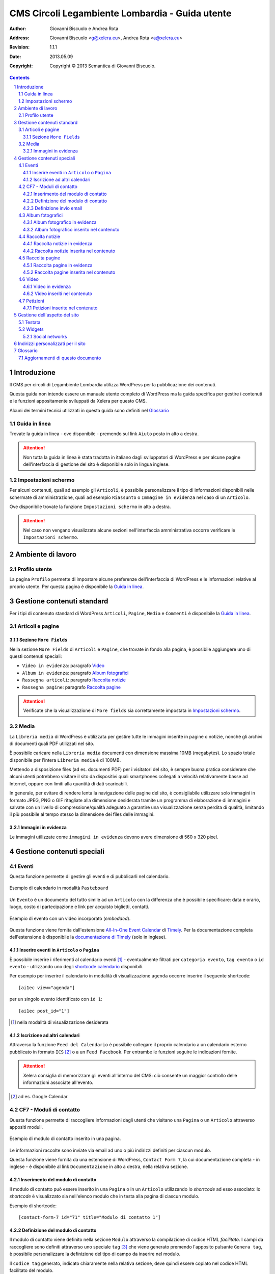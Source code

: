 =================================================
CMS Circoli Legambiente Lombardia - Guida utente
=================================================

:author:    Giovanni Biscuolo e Andrea Rota
:address:   Giovanni Biscuolo <g@xelera.eu>, Andrea Rota <a@xelera.eu>
:revision:  1.1.1
:date:      2013.05.09
:copyright: Copyright © 2013 Semantica di Giovanni Biscuolo.

.. sectnum::    :depth: 4

.. contents::   :depth: 4

Introduzione
============

Il CMS per circoli di Legambiente Lombardia utilizza WordPress per la pubblicazione dei contenuti.

Questa guida non intende essere un manuale utente completo di WordPress ma la guida specifica per gestire i contenuti e le funzioni appositamente sviluppati da Xelera per questo CMS.

Alcuni dei termini tecnici utilizzati in questa guida sono definiti nel `Glossario`_

.. glossario completo in inglese https://codex.wordpress.org/Glossary

Guida in linea
---------------

Trovate la guida in linea - ove disponibile - premendo sul link ``Aiuto`` posto in alto a destra.

.. ATTENTION::
   Non tutta la guida in linea è stata tradotta in italiano dagli sviluppatori di WordPress e per alcune pagine dell'interfaccia di gestione del sito è disponibile solo in lingua inglese.

Impostazioni schermo
---------------------

Per alcuni contenuti, quali ad esempio gli ``Articoli``, è possibile personalizzare il tipo di informazioni disponibili nelle schermate di amministrazione, quali ad esempio ``Riassunto`` o ``Immagine in evidenza`` nel caso di un ``Articolo``.

Ove disponibile trovate la funzione ``Impostazioni schermo`` in alto a destra.

.. ATTENTION::
   Nel caso non vengano visualizzate alcune sezioni nell'interfaccia amministrativa occorre verificare le ``Impostazioni schermo``.

Ambiente di lavoro
===================

Profilo utente
---------------

La pagina ``Profilo`` permette di impostare alcune preferenze dell'interfaccia di WordPress e le informazioni relative al proprio utente. Per questa pagina è disponibile la `Guida in linea`_.

.. Ruoli utenti
.. .............
..
.. (e roba specifica tipo niente gestione categorie, solo tag)

Gestione contenuti standard
============================

Per i tipi di contenuto standard di WordPress ``Articoli``, ``Pagine``, ``Media`` e ``Commenti`` è disponibile la `Guida in linea`_.

Articoli e pagine
------------------

Sezione ``More Fields``
.........................

Nella sezione ``More Fields`` di ``Articoli`` e ``Pagine``, che trovate in fondo alla pagina, è possibile aggiungere uno di questi contenuti speciali:

* ``Video in evidenza``: paragrafo `Video`_

* ``Album in evidenza``: paragrafo `Album fotografici`_

* ``Rassegna articoli``: paragrafo `Raccolta notizie`_

* ``Rassegna pagine``: paragrafo `Raccolta pagine`_

.. ATTENTION::
   Verificate che la visualizzazione di ``More fields`` sia correttamente impostata in `Impostazioni schermo`_.

Media
------

La ``Libreria media`` di WordPress è utilizzata per gestire tutte le immagini inserite in pagine o notizie, nonché gli archivi di documenti quali PDF utilizzati nel sito.

È possibile caricare nella ``Libreria media`` documenti con dimensione massima 10MB (megabytes). Lo spazio totale disponibile per l'intera ``Libreria media`` è di 100MB.

Mettendo a disposizione files (ad es. documenti PDF) per i visitatori del sito, è sempre buona pratica considerare che alcuni utenti potrebbero visitare il sito da dispositivi quali smartphones collegati a velocità relativamente basse ad Internet, oppure con limiti alla quantità di dati scaricabili.

In generale, per evitare di rendere lenta la navigazione delle pagine del sito, è consigliabile utilizzare solo immagini in formato JPEG, PNG o GIF ritagliate alla dimensione desiderata tramite un programma di elaborazione di immagini e salvate con un livello di compressione/qualità adeguato a garantire una visualizzazione senza perdita di qualità, limitando il più possibile al tempo stesso la dimensione dei files delle immagini.

Immagini in evidenza
......................

Le immagini utilizzate come ``immagini in evidenza`` devono avere dimensione di 560 x 320 pixel.

Gestione contenuti speciali
===========================

Eventi
-------

Questa funzione permette di gestire gli eventi e di pubblicarli nel calendario.

.. figure:: images/medium/calendar-view.png
   :target: images/calendar-view.png
   :scale: 100 %
   :align: center
   :alt: esempio di calendario

   Esempio di calendario in modalità ``Pasteboard``

Un ``Evento`` è un documento del tutto simile ad un ``Articolo`` con la differenza che è possibile specificare: data e orario, luogo, costo di partecipazione e link per acquisto biglietti, contatti.

.. figure:: images/medium/calendar-event-view.png
   :target: images/calendar-event-view.png
   :scale: 100 %
   :align: center
   :alt: esempio di evento

   Esempio di evento con un video incorporato (`embedded`).

Questa funzione viene fornita dall'estensione `All-In-One Event Calendar`_ di Timely_. Per la documentazione completa dell'estensione è disponibile la `documentazione di Timely`_ (solo in inglese).

.. _`All-In-One Event Calendar`: http://wordpress.org/extend/plugins/all-in-one-event-calendar/
.. _Timely: http://time.ly/
.. _`documentazione di Timely`: http://help.time.ly/

Inserire eventi in ``Articolo`` o ``Pagina``
.............................................

È possibile inserire i riferimenti al calendario eventi [#]_ - eventualmente filtrati per ``categoria evento``, ``tag evento`` o ``id evento`` - utilizzando uno degli `shortcode calendario`_ disponibili.

.. _`shortcode calendario`: http://help.time.ly/customer/portal/articles/530440-what-shortcodes-are-available-

Per esempio per inserire il calendario in modalità di visualizzazione ``agenda`` occorre inserire il seguente shortcode::

  [ai1ec view="agenda"]

per un singolo evento identificato con ``id 1``::

  [ai1ec post_id="1"]

.. [#] nella modalità di visualizzazione desiderata

Iscrizione ad altri calendari
..............................

Attraverso la funzione ``Feed del Calendario`` è possibile collegare il proprio calendario a un calendario esterno pubblicato in formato ``ICS`` [#]_ o a un ``Feed Facebook``. Per entrambe le funzioni seguire le indicazioni fornite.

.. ATTENTION::
   Xelera consiglia di memorizzare gli eventi all'interno del CMS: ciò consente un maggior controllo delle informazioni associate all'evento.

.. [#] ad es. Google Calendar

CF7 - Moduli di contatto
-------------------------

Questa funzione permette di raccogliere informazioni dagli utenti che visitano una ``Pagina`` o un ``Articolo`` attraverso appositi moduli.

.. figure:: images/medium/page-contact-form-view.png
   :target: images/page-contact-form-view.png
   :scale: 100 %
   :align: center
   :alt: Modulo di contatto in una pagina

   Esempio di modulo di contatto inserito in una pagina.

Le informazioni raccolte sono inviate via email ad uno o più indirizzi definiti per ciascun modulo.

Questa funzione viene fornita da una estensione di WordPress, ``Contact Form 7``, la cui documentazione completa - in inglese - è disponibile al link ``Documentazione`` in alto a destra, nella relativa sezione.

Inserimento del modulo di contatto
....................................

Il modulo di contatto può essere inserito in una ``Pagina`` o in un ``Articolo`` utilizzando lo *shortcode* ad esso associato: lo *shortcode* è visualizzato sia nell'elenco modulo che in testa alla pagina di ciascun modulo.

Esempio di shortcode::

  [contact-form-7 id="71" title="Modulo di contatto 1"]

Definizione del modulo di contatto
...................................

Il modulo di contatto viene definito nella sezione ``Modulo`` attraverso la compilazione di codice HTML *facilitato*. I campi da raccogliere sono definiti attraverso uno speciale ``tag`` [#]_ che viene generato premendo l'apposito pulsante ``Genera tag``, è possibile personalizzare la definizione del tipo di campo da inserire nel modulo.

Il ``codice tag`` generato, indicato chiaramente nella relativa sezione, deve quindi essere copiato nel codice HTML facilitato del modulo.

.. ATTENTION::
   Prendere nota o copiare nella sezione ``Mail`` il codice per il campo email

.. sarebbe utile capcha ma manca il necessario plugin

Al termine del codice HTML facilitato non deve mancare un tasto per inviare le informazioni.

.. _`esempio di modulo`:

Un esempio di modulo di contatto, che potete usare come modello, è il seguente::

  <p>Il tuo nome (richiesto)<br />
    [text* your-name] </p>

  <p>La tua email (richiesto)<br />
  [email* your-email] </p>

  <p>Oggetto<br />
    [text your-subject] </p>

  <p>Le tue opzioni preferite (possibile scelta multipla)<br />
    [select menu-578 multiple "uno" "due" "tre"] </p>

  <p>Il tuo messaggio<br />
    [textarea your-message] </p>

  <p>[submit "Invia"]</p>

.. [#] da non confondere con il tag di un ``Articolo``

Definizione invio email
........................

Le informazioni raccolte attraverso il modulo sono inviate via email ad uno o più contatti definiti nella sezione ``Mail``.

Occorre impostare le intestazioni email ``A:``, ``Da:``, ``Oggetto:`` e il corpo del messaggio email da inviare. Il corpo del messaggio è definito attraverso un modello, in cui possono essere inseriti i codici ``tag per email`` creati nella fase di `Definizione del modulo di contatto`_.

.. ATTENTION::
   Il codice tag per l'email può essere facilmente ricostruito dal modulo di definizione testo. Ad es. se il ``codice tag`` nel modulo è definito come ``[text oggetto-email]``, il ``codice tag`` per l'email è ``[oggetto-email]``

È possibile utilizzare codice HTML per la definizione del copro dell'email, in questo caso occorre selezionare l'opzione ``Utilizza contenuti in HTML``.

Un esempio di corpo dell'email corrispondente all'`esempio di modulo`_ definito sopra - che potete usare come modello **adattandolo** alla definizione del modulo - è il seguente:

::

 Nome: [your-name]
 Email: [your-email]
 Oggetto: [your-subject]

 Scelte utente:
 [menu-578]

 Corpo del messaggio:
 [your-message]

 --
 Email inviata tramite "Modulo di contatto 1"
 CircoloZero http://circolozero.wpmu.xelera.eu

Album fotografici
------------------

L'album fotografico rappresenta un **gruppo di foto** che possono essere pubblicate in un ``Articolo`` o ``Pagina``. 

.. figure:: images/medium/post-photoalbum-view.png
   :target: images/post-photoalbum-view.png
   :scale: 100 %
   :align: center
   :alt: Album fotografico in un articolo

   Esempio di album fotografico inserito in un articolo e come album in evidenza.

Le foto nell'album possono essere selezionate da una e una sola di queste fonti [#]_:

#. ``Libreria Media``
#. set di flickr.com 
#. album di picasaweb.com

Le informazioni aggiuntive [#]_ di ciascuna immagine sono prese da ``Titolo`` e ``Descrizione``, nel caso si utilizzino immagini nella ``Libreria Media``, oppure dal titolo della foto - se disponibile - nel caso si utilizzino le altre fonti.

.. [#] nel caso fossero indicate più fonti verrà scelta la prima inserita 
.. [#] visualizzabili quando si preme l'icona ``i`` in alto a sinistra

Album fotografico in evidenza
...............................

L'album fotografico in evidenza viene automaticamente visualizzato nella
colonna di destra (``sidebar``).

Album fotografico inserito nel contenuto
.........................................

È possibile inserire uno o più album fotografici utilizzando il seguente **shortcode**::

 [la_album id='<permalink_album>']
 
Ad esempio, per inserire l'album con permalink `agricoltura`, basterà aggiungere questo shortcode::

  [la_album id='agricoltura']

Raccolta notizie
-----------------

La raccolta notizie rappresenta un **gruppo di articoli** che possono essere associati a un articolo o a una pagina.  Le notizie possono essere selezionate tra gli ``Articoli`` pubblicati. È possibile aggiungere fino a cinque notizie in ciascun elemento *raccolta notizie*.

.. .. [#] visualizzate in modalità ``Raccolta in evidenza``

.. figure:: images/medium/page-postcollection-view.png
   :target: images/page-postcollection-view.png
   :scale: 100 %
   :align: center
   :alt: Raccolta notizie inserite in una pagina

   Esempio di raccolta notizie (articoli) inserita nel corpo di una pagina e
   come raccolta notizie in evidenza.

Raccolta notizie in evidenza
.............................

La raccolta notizie in evidenza viene automaticamente visualizzata come elenco nella colonna di destra (``sidebar``).

Raccolta notizie inserita nel contenuto
........................................

È possibile inserire una o più raccolte notizie all'interno del contenuto di una pagina o di un articolo utilizzando il seguente **shortcode**::

 [la_raccolta_articoli id='<permalink_raccolta_articoli>']

Le informazioni visualizzate per ciascun articolo sono prese da ``Titolo`` e ``Riassunto`` o, quando il riassunto è vuoto, dalle prime 40 parole del primo paragrafo.

Raccolta pagine
----------------

La raccolta pagine rappresenta un **gruppo di pagine** che possono essere associate a un articolo o a una pagina. Le pagine possono essere selezionate tra quelle pubblicate.  È possibile aggiungere fino a cinque pagine in ciascun elemento *raccolta pagine*.

.. figure:: images/medium/page-pagecollection-view.png
   :target: images/page-pagecollection-view.png
   :scale: 100 %
   :align: center
   :alt: Raccolta pagine inserite in una pagina

   Esempio di raccolta pagine inserita in una pagina e come raccolta
   pagine in evidenza.

Raccolta pagine in evidenza
............................

La raccolta pagine in evidenza viene automaticamente visualizzata come elenco nella colonna di destra (``sidebar``).

Raccolta pagine inserita nel contenuto
.......................................

È possibile inserire una o più raccolte pagine all'interno del contenuto di una pagina o di un articolo utilizzando il seguente **shortcode**::

 [la_raccolta_pagine id='<permalink_raccolta_pagine>']

Le informazioni visualizzate per ciascuna pagine sono prese da ``Titolo`` e ``Riassunto`` o, quando il riassunto è vuoto, dalle prime 40 parole del primo paragrafo.

Video
------

Per incorporare un video all'interno di altri contenuti occorre definire questo documento.

.. figure:: images/medium/post-video-view.png
   :target: images/post-video-view.png
   :scale: 100 %
   :align: center
   :alt: Un video inserito in un post

   Esempio di video inserito (embedded) in un articolo e come video
   in evidenza.

Il video essere selezionato da una e una sola di queste fonti [#]_:

#. YouTube
#. Vimeo
#. qualsiasi video pubblicato sul web in formato WebM_

.. [#] nel caso fossero indicate più fonti verrà scelta la prima inserita
.. _WebM: https://it.wikipedia.org/wiki/WebM

Video in evidenza
..................

Il video in evidenza viene automaticamente visualizzato nella colonna di destra (``sidebar``).

Video inseriti nel contenuto
.............................

È possibile inserire uno o più album fotografici all'interno del contenuto di una pagina o di un articolo, utilizzando il seguente **shortcode**::

 [la_video id='<permalink_video>']

Ad esempio, per inserire il con permalink 'festa2012', basterà aggiungere questo shortcode::

  [la_video id='festa2012']

Petizioni
----------

Questa funzione permette di creare petizioni online che possono essere successivamente inserite in un ``Articolo`` o una ``Pagina``.

.. figure:: images/medium/post-petition-view.png
   :target: images/post-petition-view.png
   :scale: 100 %
   :align: center
   :alt: Un video inserito in un post

   Esempio di petizione inserita un articolo

Le petizioni possono essere utilizzate per inviare ad uno o più destinatari un messaggio email - uno per ogni sottoscrizione effettuata - contenente il testo della petizione.

In alternativa l'invio della petizione per email può essere disabilitato e la petizione utilizzata solo ai fini della raccolta firme.

Per la gestione delle petizioni è disponibile la `Guida in linea`_ in italiano.

Petizioni inserite nel contenuto
.................................

È possibile inserire una petizione in un ``Articolo`` o in una ``Pagina`` utilizzando il seguente ``shortcode``::

  [emailpetition id="<id_petizione>"]

È possibile inserire l'elenco dei sottoscrittori della petizione in un ``Articolo`` o in una ``Pagina`` utilizzando il seguente ``shortcode``::

  [signaturelist id="<id_petizione>"]

Gli shortcode delle petizioni sono indicati nell'elenco delle petizioni.

Gestione dell'aspetto del sito
==============================

Gli utenti con ruolo *Editor* possono personalizzare l'aspetto generale del sito, ad esempio impostando *un'immagine di testata* come intestazione del sito e organizzando i contenuti della colonna di destra di ciascuna pagina.

Per accedere all'area di gestione dell'aspetto del sito, passare con il mouse sopra alla voce di menu 'Aspetto' e selezionare 'Testata' o 'Widget' per accedere alle rispettive pagine di configurazione.

.. figure:: images/medium/admin-theme-menu.png
   :target: images/admin-theme-menu.png
   :scale: 100 %
   :align: center
   :alt: Accedere all'area di gestione dell'aspetto del sito

.. ATTENTION::
   Il collegamento *Aspetto* non è accessibile agli utenti *Editor*: solo le voci di menu *Testata* e *Widgets* sono disponibili per le personalizzazioni dell'aspetto del sito.

Testata
-------

In questa pagina di gestione dell'aspetto è possibile caricare un'immagine 'banner' per la testata del sito, che verrà visualizzata su ciascuna pagina tra il titolo del sito e il menu principale. L'immagine per la testata deve essere in formato JPEG o PNG, larga 960 pixel e alta non più di 200 pixel (meglio se circa 120 pixel al massimo, per non sottrarre spazio ai contenuti principali del sito, sopratutto quando questo viene visualizzato in dispositivi come smartphones e tablets.

.. figure:: images/medium/admin-theme-header.png
   :target: images/admin-theme-header.png
   :scale: 100 %
   :align: center
   :alt: Gestione della testata del sito

Widgets
-------

I *Widgets* sono aree di contenuto pre-definito o aggiornato automaticamente da WordPress quando vengono inseriti nuovi articoli o nuove pagine (ad esempio, un widget *Tags* visualizzerà una `tag cloud`_ aggiornata ogni volta che vengono inseriti nuovi contenuti etichettati con tags.

Sono disponibili numerosi altri widgets, quali elenchi di pagine recenti, collegamenti a social networks del Circolo, e così via. Alcuni widgets sono pre-configurati all'attivazione del sito di ciascun Circolo e possono poi essere gestiti in autonomia dagli editors del circolo.

Per accedere alla gestione dei *Widgets*, passare con il mouse sul menu *Aspetto* e selezionare il sottomenu *Widget*. Qui è possibile trascinare nuovi widgets, scelti tra quelli disponibili nel riquadro principale della pagina, sull'area *Barra laterale principale*.

Per riordinare i widget attivi sulla colonna di destra, è sufficiente trascinarli nella loro nuova posizione.

In modo analogo, per eliminare un widget dalla colonna di destra, è sufficiente trascinarlo sull'area principale con l'elenco dei widgets disponibili.

Social networks
...............

Tra i widgets a disposizione, *Social Media Widget* consente di aggiungere un riquadro "Seguici su..." alla colonna laterale, con collegamenti ai social networks utilizzati dal circolo e i relativi loghi (e.g. Twitter, Facebook, etc.).

Una volta attivato il widget trascinandolo sull'area *Barra laterale principale*, è possibile configurare il titolo del relativo riquadro e inserire gli indirizzi del circolo sui vari social networks, attivando così solo i social networks desiderati (è sufficiente lasciare il collegamento predefinito ``http://`` alla voce dei social networks da non visualizzare perché i relativi loghi vengano eliminati dal widget).

Sono disponibili diverse altre impostazioni (ad esempio lo stile dei loghi, la loro dimensione, e così via).

.. _`Tag cloud`: https://it.wikipedia.org/wiki/Tag_cloud

.. figure:: images/medium/admin-theme-widgets.png
   :target: images/admin-theme-widgets.png
   :scale: 100 %
   :align: center
   :alt: Gestione dei widgets per la colonna destra del sito

Indirizzi personalizzati per il sito
====================================

Ciascun nuovo sito per un circolo Legambiente viene configurato per essere accessibile all'indirizzo ``http://nomecircolo.legambiente.org/``.

È possibile configurare un indirizzo personalizzato per il circolo (ad es. ``http://nomecircolo.it/``), se si desidera promuovere un indirizzo differente da quello standard. La registrazione del relativo dominio è a cura e carico dei circoli [#]_.

Se il dominio non viene registrato tramite Xelera, per attivare un indirizzo personalizzato per il sito è sufficiente *configurare i dati DNS del dominio* tramite l'interfaccia di amministrazione del fornitore del servizio.

Volendo utilizzare ad esempio l'indirizzo ``http://nomecircolo.it/`` è necessario creare un *record CNAME* per ``nomecircolo.it`` indicando ``wp.xelera.eu`` come nome di dominio "destinazione".

Consigliamo di creare anche un *record CNAME* per ``www.nomecircolo.it`` indicando sempre ``wp.xelera.eu`` come nome di dominio "destinazione".

In caso di difficoltà, vi consigliamo di contattare il supporto tecnico del servizio utilizzato per la registrazione del dominio, inoltrando queste note per riferimento. Se il dominio è stato registrato tramite Xelera, ci occuperemo della configurazione per voi.

Una volta configurato il dominio, contattate il `nostro supporto tecnico`_: verificheremo che le impostazioni siano corrette e configureremo il vostro sito in modo che risponda al nuovo indirizzo.

.. _`nostro supporto tecnico`: http://xelera.eu/it/info/
.. [#] Xelera fornisce il servizio di registrazione di domini, ma potete scegliere qualsiasi servizio di registrazione di domini, purché consenta di configurare le impostazioni DNS del dominio registrato; se desiderate registrare un dominio tramite Xelera `contattateci via posta elettronica`_.
.. _`contattateci via posta elettronica`: http://xelera.eu/it/info/

.. Ulteriore documentazione
.. =========================

.. da valutare ma adesso non ci ho tempo

.. https://codex.wordpress.org è solo in EN ed è un mare magnum nel quale gli utenti utilizzatori si perderebbero

.. https://codex.wordpress.org/Working_with_WordPress è un lago magnum dove gli utilizzatori si perderebbero

.. https://codex.wordpress.org/WordPress_Lessons potrebbe andare ma è solo in EN e forse alcune cose sono outdated tipo i post formats https://codex.wordpress.org/Post_Formats che oggi si chiamano Layout se non sbaglio

..
.. http://en.support.wordpress.com/ : solo in inglese (e potrebbero anche farsela andare bene nel 2013) e orientata principalmente a wordpress.com

.. http://www.html.it/guide/guida-wordpress/ : in italiano ma per una versione vecchia come il cucco, e.g. vedi questo: http://www.html.it/pag/17318/scrivere-un-post-per-il-blog/

.. http://tutorial.altervista.org/wordpress/guida/ le varie pagine che ho visitato a caso sono aggiornate ad Aprile 2011, inoltre mi pare un po' troppo generico nella descrizione delle operazioni e di contro molto orientato a altervista (giustamente)

.. insomma quello della documentazione è - come sempre - un ginepraio nel quale gli sviluppatori si infilano bellamente... zio 'gnorante


Glossario
=========

CMS
  è acronimo di ``Content Management System`` cioè un sistema per la gestione dei contenuti. WordPress è un tipo di CMS.

permalink
  è un acronimo per ``permanent link`` ovvero ``link permanente``. Questo significa che qualsiasi tipo di contenuto (``Articolo``, ``Pagina``, ecc.) verrà univocamente identificato all'interno di WordPress e sul web attraverso il suo ``permalink``. Il ``permalink`` viene automaticamente generato e se necessario può essere modificato.

shortcode
  ove definito, è un codice attraverso il quale alcuni contenuti speciali possono essere inseriti nel corpo degli ``Articoli`` o delle ``Pagine``; esempio di shortcode: ``[la_album id='agricoltura']``. Nel caso la sintassi con il quale è inserito fosse errata, lo shortcode viene ignorato.

Aggiornamenti di questo documento
---------------------------------

versione 1.1 (2013-05-09)
  Nuova documentazione relativa alla gestione dell'aspetto del sito (Testata e Widgets).

versione 1.1.1 (2013-05-09)
  Nuova documentazione relativa all'attivazione di domini personalizzati.
